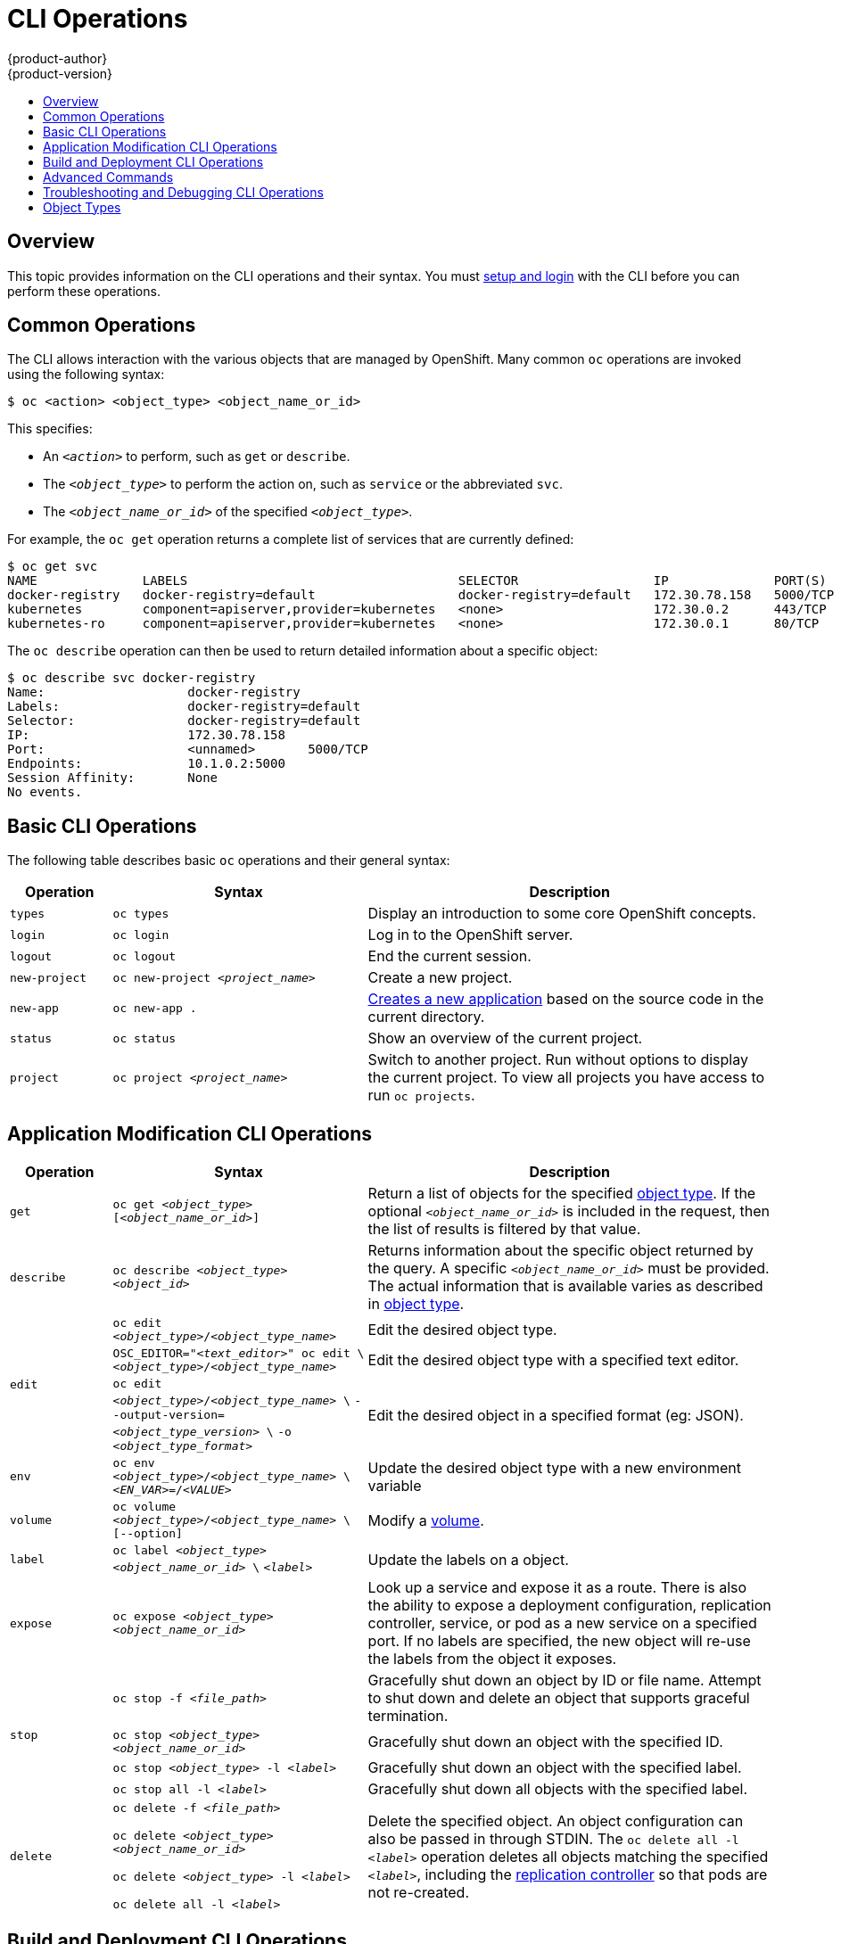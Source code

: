 = CLI Operations
{product-author}
{product-version}
:data-uri:
:icons:
:experimental:
:toc: macro
:toc-title:

toc::[]

== Overview
This topic provides information on the CLI operations and their syntax. You must
link:get_started_cli.html[setup and login] with the CLI before you can perform
these operations.

[[common-operations]]

== Common Operations
The CLI allows interaction with the various objects that are managed by
OpenShift. Many common `oc` operations are invoked using the following syntax:

----
$ oc <action> <object_type> <object_name_or_id>
----

This specifies:

- An `_<action>_` to perform, such as `get` or `describe`.
- The `_<object_type>_` to perform the action on, such as `service` or the abbreviated `svc`.
- The `_<object_name_or_id>_` of the specified `_<object_type>_`.

For example, the `oc get` operation returns a complete list of services that
are currently defined:

====

[options="nowrap"]
----
$ oc get svc
NAME              LABELS                                    SELECTOR                  IP              PORT(S)
docker-registry   docker-registry=default                   docker-registry=default   172.30.78.158   5000/TCP
kubernetes        component=apiserver,provider=kubernetes   <none>                    172.30.0.2      443/TCP
kubernetes-ro     component=apiserver,provider=kubernetes   <none>                    172.30.0.1      80/TCP
----
====

The `oc describe` operation can then be used to return detailed information
about a specific object:

====

[options="nowrap"]
----
$ oc describe svc docker-registry
Name:			docker-registry
Labels:			docker-registry=default
Selector:		docker-registry=default
IP:			172.30.78.158
Port:			<unnamed>	5000/TCP
Endpoints:		10.1.0.2:5000
Session Affinity:	None
No events.
----
====

[[basic-cli-operations]]

== Basic CLI Operations
The following table describes basic `oc` operations and their general syntax:

[cols=".^2,.^5,8",options="header"]
|===

|Operation |Syntax |Description

|`types`
|`oc types`
|Display an introduction to some core OpenShift concepts.

|`login`
|`oc login`
|Log in to the OpenShift server.

|`logout`
|`oc logout`
|End the current session.

|`new-project`
|`oc new-project _<project_name>_`
|Create a new project.

|`new-app`
|`oc new-app .`
|link:../dev_guide/new_app.html[Creates a new application] based on the source code in the current directory.

|`status`
|`oc status`
|Show an overview of the current project.

|`project`
|`oc project _<project_name>_`
|Switch to another project. Run without options to display the current project. To view all projects you have access to run `oc projects`.

|===

[[application-modification-cli-operations]]

== Application Modification CLI Operations

[cols=".^2,.^5,8",options="header"]
|===

|Operation |Syntax |Description

|`get`
|`oc get _<object_type>_ [_<object_name_or_id>_]`
|Return a list of objects for the specified link:#object-types[object type]. If
the optional `_<object_name_or_id>_` is included in the request, then the list
of results is filtered by that value.

|`describe`
|`oc describe _<object_type>_ _<object_id>_`
|Returns information about the specific object returned by the query. A specific
`_<object_name_or_id>_` must be provided. The actual information that is
available varies as described in link:#object-types[object type].

.3+|`edit`
|`oc edit _<object_type>_/_<object_type_name>_`
|Edit the desired object type.

|`OSC_EDITOR="_<text_editor>_" oc edit \`
`_<object_type>_/_<object_type_name>_`
|Edit the desired object type with a specified text editor.

|`oc edit _<object_type>_/_<object_type_name>_ \`
`--output-version=_<object_type_version>_ \`
`-o _<object_type_format>_`
|Edit the desired object in a specified format (eg: JSON).

|`env`
|`oc env _<object_type>_/_<object_type_name>_ \`
`_<EN_VAR>_=/_<VALUE>_`
|Update the desired object type with a new environment variable

|`volume`
|`oc volume _<object_type>_/_<object_type_name>_ \`
`[--option]`
|Modify a link:../dev_guide/volumes.html[volume].

|`label`
|`oc label _<object_type>_ _<object_name_or_id>_ \`
`_<label>_`
|Update the labels on a object.

|`expose`
|`oc expose _<object_type>_ _<object_name_or_id>_`
|Look up a service and expose it as a route. There is also the ability to
expose a deployment configuration, replication controller, service, or pod as a
new service on a specified port. If no labels are specified, the new object will
re-use the labels from the object it exposes.

.4+|`stop`
|`oc stop -f _<file_path>_`
|Gracefully shut down an object by ID or file name. Attempt to shut down and
delete an object that supports graceful termination.

|`oc stop _<object_type>_ _<object_name_or_id>_`
|Gracefully shut down an object with the specified ID.

|`oc stop _<object_type>_ -l _<label>_`
|Gracefully shut down an object with the specified label.


|`oc stop all -l _<label>_`
|Gracefully shut down all objects with the specified label.

|`delete`
a|`oc delete -f _<file_path>_`

`oc delete _<object_type>_ _<object_name_or_id>_`

`oc delete _<object_type>_ -l _<label>_`

`oc delete all -l _<label>_`
.^|Delete the specified object. An object configuration can also be passed in
through STDIN. The `oc delete all -l _<label>_` operation deletes all objects
matching the specified `_<label>_`, including the
link:../architecture/core_concepts/deployments.html#replication-controllers[replication
controller] so that pods are not re-created.

|===

[[build-and-deployment-cli-operations]]

== Build and Deployment CLI Operations
One of the fundamental capabilities of OpenShift is the ability to build
applications into a container from source. The following table describes the CLI
operations for working with application builds:

OpenShift provides CLI access to inspect and manipulate
link:../dev_guide/deployments.html[deployment configurations] using standard
`oc` resource operations, such as `get`, `create`, and `describe`.

[cols=".^2,.^5,8",options="header"]
|===

|Operation |Syntax |Description

.3+|`start-build`
|`oc start-build _<buildConfig_name>_`
|Manually start the build process with the specified build configuration file.

|`oc start-build --from-build=_<build_name>_`
|Manually start the build process by specifying the name of a previous build as a starting point.

|`oc start-build \`
`_<buildConfig_name>_ --follow`

`oc start-build \`
`--from-build=_<build_name>_ --follow`
|Manually start the build process by specifying either a configuration file or the name of a previous build and retrieves its build logs.

|`build-logs`
|`oc build-logs _<build_name>_`
|Retrieve the build logs for the specified build.

|`deploy`
|`oc deploy _<deploymentconfig>_`
|View a link:../dev_guide/deployments.html[deployment], or manually start, cancel, or retry a deployment.

|`rollback`
|`oc rollback _<deployment_name>_`
|Perform a link:../dev_guide/deployments.html#rolling-back-a-deployment[rollback].

|`new-build`
|`oc new-build .`
|Create a build config based on the source code in the current git repository
(with a public remote) and a Docker image

|`cancel-build`
|`oc cancel-build _<build_name>_`
|Stop a build that is in progress.

|`import-image`
|`oc import-image _<imagestream>_`
|Import tag and image information from an external Docker image repository.

|`scale`
|`oc scale _<object_type>_ _<object_id>_ \`
`--replicas=_<#_of_replicas>_`
|Set the number of desired replicas for a
link:../architecture/core_concepts/deployments.html#replication-controllers[replication
controller] or a link:../dev_guide/deployments.html[deployment configuration] to
the number of specified replicas.

|`tag`
|`oc tag _<current_image>_ _<image_stream>_`
|Take an existing tag or image from an image stream, or a Docker image pull
spec, and set it as the most recent image for a tag in one or more other image
streams.

|===

[[advanced-commands]]

== Advanced Commands

[cols=".^2,.^5,8",options="header"]
|===

|Operation |Syntax |Description

|`create`
|`oc create -f _<file_or_dir_path>_`
|Parse a configuration file and create one or more OpenShift objects based on
the file contents. The `-f` flag can be passed multiple times with different
file or directory paths. When the flag is passed multiple times, `oc create`
iterates through each one, creating the objects described in all of the
indicated files. Any existing resources are ignored.

|`update`
|`oc update -f _<file_or_dir_path>_`
|Attempt to modify an existing object based on the contents of the specified
configuration file. The `-f` flag can be passed multiple times with different
file or directory paths. When the flag is passed multiple times, `oc update`
iterates through each one, updating the objects described in all of the
indicated files.

|`process`
|`oc process -f _<template_file_path>_`
|Transform a project link:../dev_guide/templates.html[template] into a project configuration file.

|`export`
|`oc export _<object_type>_ [--options]`
|Export resources to be used elsewhere

|`policy`
|`oc policy [--options]`
|Manage authorization policies

|`secrets`
|`oc secrets [--options] path/to/ssh_key`
|Configure link:../dev_guide/secrets.html[secrets].

|===

[[troubleshooting-and-debugging-cli-operations]]

== Troubleshooting and Debugging CLI Operations

[cols=".^2,.^5,8",options="header"]
|===

|Operation |Syntax |Description


|`logs`
|`oc logs -f _<pod_name>_ _<container_name>_`
|Retrieve the log output for a specific pod or container. This command does not
work for other object types.

|`exec`
|`oc exec _<pod_ID>_  _<command>_`
|Execute a command in a already-running container. It will default to the first container if none is specified.

|`rsh`
|`oc rsh _<pod_ID>_`
|Open a remote shell session to a container.

|`port-forward`
|`oc port-forward _<pod_ID>_ \`
`_<first_port_ID>_ _<second_port_ID>_`
|link:../dev_guide/port_forwarding.html[Forward one or more local ports] to a pod.

|`proxy`
|`oc proxy --port=_<port_ID>_ \`
`--www=_<static_directory>_`
|Run a proxy to the Kubernetes API server

|===

[[object-types]]

== Object Types
The CLI supports the following object types, some of which have abbreviated
syntax:

[options="header"]
|===

|Object Type |Abbreviated Version

|`build` |
|`buildConfig` | `bc`
|`deploymentConfig` | `dc`
|`imageStream` | `is`
|`imageStreamTag` | `istag`
|`imageStreamImage` | `isimage`
|`event` |`ev`
|`node` |
|`pod` |`po`
|`replicationController` |`rc`
|`service` |`svc`
|`persistentVolume` |`pv`
|`persistentVolumeClaim` |`pvc`
|===

